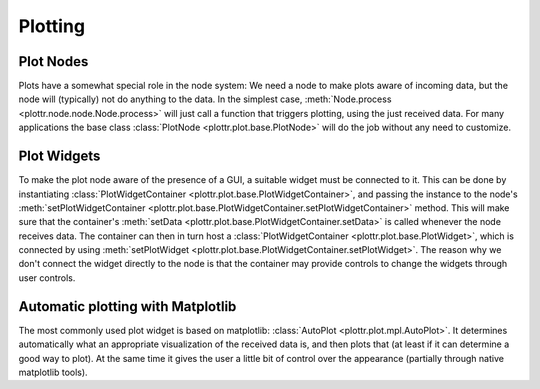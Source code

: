 Plotting
========

Plot Nodes
----------
Plots have a somewhat special role in the node system:
We need a node to make plots aware of incoming data, but the node will (typically) not do anything to the data.
In the simplest case, :meth:`Node.process <plottr.node.node.Node.process>` will just call a function that triggers plotting, using the just received data.
For many applications the base class :class:`PlotNode <plottr.plot.base.PlotNode>` will do the job without any need to customize.


Plot Widgets
------------
To make the plot node aware of the presence of a GUI, a suitable widget must be connected to it.
This can be done by instantiating :class:`PlotWidgetContainer <plottr.plot.base.PlotWidgetContainer>`, and passing the instance to the node's :meth:`setPlotWidgetContainer <plottr.plot.base.PlotWidgetContainer.setPlotWidgetContainer>` method.
This will make sure that the container's :meth:`setData <plottr.plot.base.PlotWidgetContainer.setData>` is called whenever the node receives data.
The container can then in turn host a :class:`PlotWidgetContainer <plottr.plot.base.PlotWidget>`, which is connected by using :meth:`setPlotWidget <plottr.plot.base.PlotWidgetContainer.setPlotWidget>`.
The reason why we don't connect the widget directly to the node is that the container may provide controls to change the widgets through user controls.

.. image:: img/plot-node-system.png


Automatic plotting with Matplotlib
----------------------------------
The most commonly used plot widget is based on matplotlib: :class:`AutoPlot <plottr.plot.mpl.AutoPlot>`.
It determines automatically what an appropriate visualization of the received data is, and then plots that (at least if it can determine a good way to plot).
At the same time it gives the user a little bit of control over the appearance (partially through native matplotlib tools).
